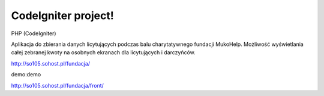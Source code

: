 ###################
CodeIgniter project!
###################

PHP (CodeIgniter)

Aplikacja do zbierania danych licytujących podczas balu charytatywnego fundacji MukoHelp.
Możliwość wyświetlania całej zebranej kwoty na osobnych ekranach dla licytujących i darczyńców.

http://so105.sohost.pl/fundacja/

demo:demo

http://so105.sohost.pl/fundacja/front/
